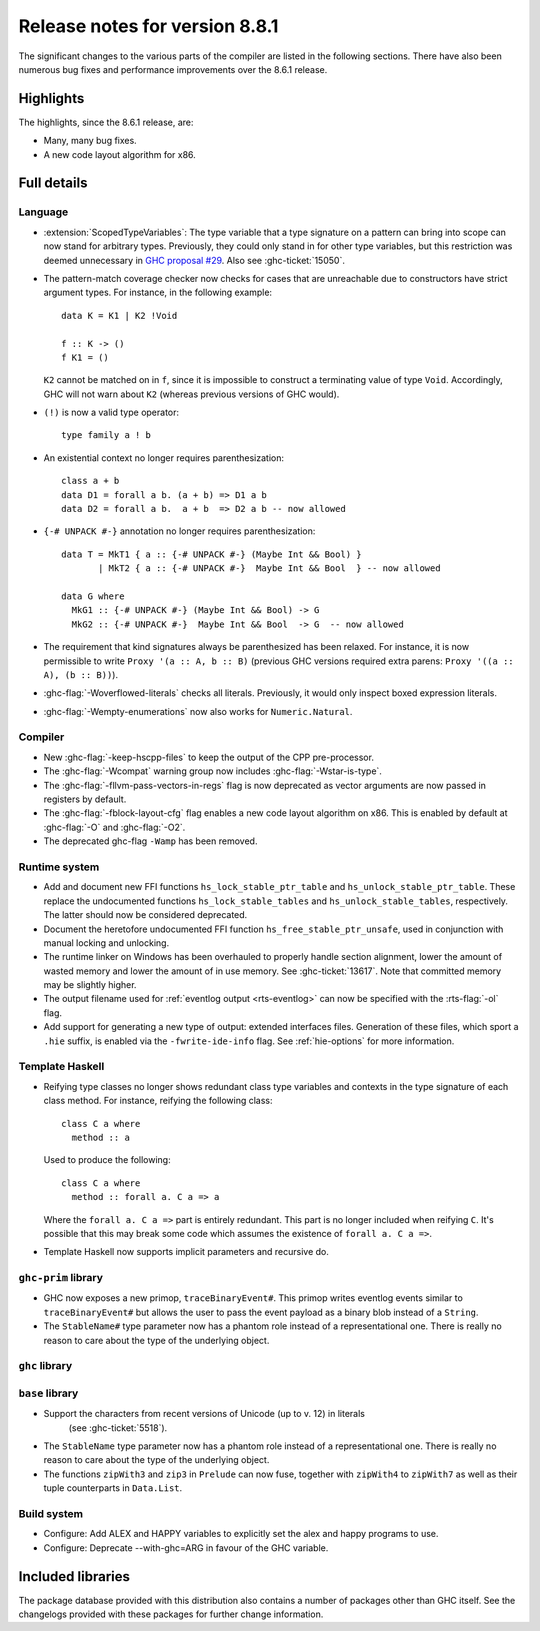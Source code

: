 .. _release-8-8-1:

Release notes for version 8.8.1
===============================

The significant changes to the various parts of the compiler are listed in the
following sections. There have also been numerous bug fixes and performance
improvements over the 8.6.1 release.


Highlights
----------

The highlights, since the 8.6.1 release, are:

- Many, many bug fixes.
- A new code layout algorithm for x86.


Full details
------------

Language
~~~~~~~~

- :extension:`ScopedTypeVariables`: The type variable that a type signature on
  a pattern can bring into scope can now stand for arbitrary types. Previously,
  they could only stand in for other type variables, but this restriction was deemed
  unnecessary in `GHC proposal #29 <https://github.com/ghc-proposals/ghc-proposals/blob/master/proposals/0029-scoped-type-variables-types.rst>`__. Also see :ghc-ticket:`15050`.

- The pattern-match coverage checker now checks for cases that are unreachable
  due to constructors have strict argument types. For instance, in the
  following example: ::

    data K = K1 | K2 !Void

    f :: K -> ()
    f K1 = ()

  ``K2`` cannot be matched on in ``f``, since it is impossible to construct a
  terminating value of type ``Void``. Accordingly, GHC will not warn about
  ``K2`` (whereas previous versions of GHC would).

- ``(!)`` is now a valid type operator: ::

      type family a ! b

- An existential context no longer requires parenthesization: ::

    class a + b
    data D1 = forall a b. (a + b) => D1 a b
    data D2 = forall a b.  a + b  => D2 a b -- now allowed

- ``{-# UNPACK #-}`` annotation no longer requires parenthesization: ::

    data T = MkT1 { a :: {-# UNPACK #-} (Maybe Int && Bool) }
           | MkT2 { a :: {-# UNPACK #-}  Maybe Int && Bool  } -- now allowed

    data G where
      MkG1 :: {-# UNPACK #-} (Maybe Int && Bool) -> G
      MkG2 :: {-# UNPACK #-}  Maybe Int && Bool  -> G  -- now allowed

- The requirement that kind signatures always be parenthesized has been relaxed.
  For instance, it is now permissible to write ``Proxy '(a :: A, b :: B)``
  (previous GHC versions required extra parens: ``Proxy '((a :: A), (b :: B))``).

- :ghc-flag:`-Woverflowed-literals` checks all literals. Previously, it would
  only inspect boxed expression literals.

- :ghc-flag:`-Wempty-enumerations` now also works for ``Numeric.Natural``.

Compiler
~~~~~~~~

- New :ghc-flag:`-keep-hscpp-files` to keep the output of the CPP pre-processor.

- The :ghc-flag:`-Wcompat` warning group now includes :ghc-flag:`-Wstar-is-type`.

- The :ghc-flag:`-fllvm-pass-vectors-in-regs` flag is now deprecated as vector
  arguments are now passed in registers by default.

- The :ghc-flag:`-fblock-layout-cfg` flag enables a new code layout algorithm on x86.
  This is enabled by default at  :ghc-flag:`-O` and :ghc-flag:`-O2`.

- The deprecated ghc-flag ``-Wamp`` has been removed.

Runtime system
~~~~~~~~~~~~~~

- Add and document new FFI functions ``hs_lock_stable_ptr_table``
  and ``hs_unlock_stable_ptr_table``. These replace the undocumented
  functions ``hs_lock_stable_tables`` and ``hs_unlock_stable_tables``,
  respectively. The latter should now be considered deprecated.

- Document the heretofore undocumented FFI function
  ``hs_free_stable_ptr_unsafe``, used in conjunction with manual
  locking and unlocking.

- The runtime linker on Windows has been overhauled to properly handle section
  alignment, lower the amount of wasted memory and lower the amount of in use memory.
  See :ghc-ticket:`13617`. Note that committed memory may be slightly higher.

- The output filename used for :ref:`eventlog output <rts-eventlog>` can now be
  specified with the :rts-flag:`-ol` flag.

- Add support for generating a new type of output: extended interfaces files.
  Generation of these files, which sport a ``.hie`` suffix, is enabled via the
  ``-fwrite-ide-info`` flag. See :ref:`hie-options` for more information.

Template Haskell
~~~~~~~~~~~~~~~~

- Reifying type classes no longer shows redundant class type variables and
  contexts in the type signature of each class method. For instance,
  reifying the following class: ::

    class C a where
      method :: a

  Used to produce the following: ::

    class C a where
      method :: forall a. C a => a

  Where the ``forall a. C a =>`` part is entirely redundant. This part is no
  longer included when reifying ``C``. It's possible that this may break some
  code which assumes the existence of ``forall a. C a =>``.

- Template Haskell now supports implicit parameters and recursive do.

``ghc-prim`` library
~~~~~~~~~~~~~~~~~~~~

- GHC now exposes a new primop, ``traceBinaryEvent#``. This primop writes
  eventlog events similar to ``traceBinaryEvent#`` but allows the user to pass
  the event payload as a binary blob instead of a ``String``.

- The ``StableName#`` type parameter now has a phantom role instead of
  a representational one. There is really no reason to care about the
  type of the underlying object.

``ghc`` library
~~~~~~~~~~~~~~~


``base`` library
~~~~~~~~~~~~~~~~

- Support the characters from recent versions of Unicode (up to v. 12) in literals
    (see :ghc-ticket:`5518`).

- The ``StableName`` type parameter now has a phantom role instead of
  a representational one. There is really no reason to care about the
  type of the underlying object.

- The functions ``zipWith3`` and ``zip3`` in ``Prelude`` can now fuse,
  together with ``zipWith4`` to ``zipWith7`` as well as their
  tuple counterparts in ``Data.List``.

Build system
~~~~~~~~~~~~

- Configure: Add ALEX and HAPPY variables to explicitly set the alex and happy
  programs to use.
- Configure: Deprecate --with-ghc=ARG in favour of the GHC variable.

Included libraries
------------------

The package database provided with this distribution also contains a number of
packages other than GHC itself. See the changelogs provided with these packages
for further change information.

.. ghc-package-list::

    libraries/array/array.cabal:             Dependency of ``ghc`` library
    libraries/base/base.cabal:               Core library
    libraries/binary/binary.cabal:           Dependency of ``ghc`` library
    libraries/bytestring/bytestring.cabal:   Dependency of ``ghc`` library
    libraries/Cabal/Cabal/Cabal.cabal:       Dependency of ``ghc-pkg`` utility
    libraries/containers/containers.cabal:   Dependency of ``ghc`` library
    libraries/deepseq/deepseq.cabal:         Dependency of ``ghc`` library
    libraries/directory/directory.cabal:     Dependency of ``ghc`` library
    libraries/filepath/filepath.cabal:       Dependency of ``ghc`` library
    compiler/ghc.cabal:                      The compiler itself
    libraries/ghci/ghci.cabal:               The REPL interface
    libraries/ghc-boot/ghc-boot.cabal:       Internal compiler library
    libraries/ghc-boot-th/ghc-boot-th.cabal: Internal compiler library
    libraries/ghc-compact/ghc-compact.cabal: Core library
    libraries/ghc-heap/ghc-heap.cabal:       GHC heap-walking library
    libraries/ghc-prim/ghc-prim.cabal:       Core library
    libraries/haskeline/haskeline.cabal:     Dependency of ``ghci`` executable
    libraries/hpc/hpc.cabal:                 Dependency of ``hpc`` executable
    libraries/integer-gmp/integer-gmp.cabal: Core library
    libraries/libiserv/libiserv.cabal:       Internal compiler library
    libraries/mtl/mtl.cabal:                 Dependency of ``Cabal`` library
    libraries/parsec/parsec.cabal:           Dependency of ``Cabal`` library
    libraries/process/process.cabal:         Dependency of ``ghc`` library
    libraries/stm/stm.cabal:                 Dependency of ``haskeline`` library
    libraries/template-haskell/template-haskell.cabal:     Core library
    libraries/terminfo/terminfo.cabal:       Dependency of ``haskeline`` library
    libraries/text/text.cabal:               Dependency of ``Cabal`` library
    libraries/time/time.cabal:               Dependency of ``ghc`` library
    libraries/transformers/transformers.cabal: Dependency of ``ghc`` library
    libraries/unix/unix.cabal:               Dependency of ``ghc`` library
    libraries/Win32/Win32.cabal:             Dependency of ``ghc`` library
    libraries/xhtml/xhtml.cabal:             Dependency of ``haddock`` executable
